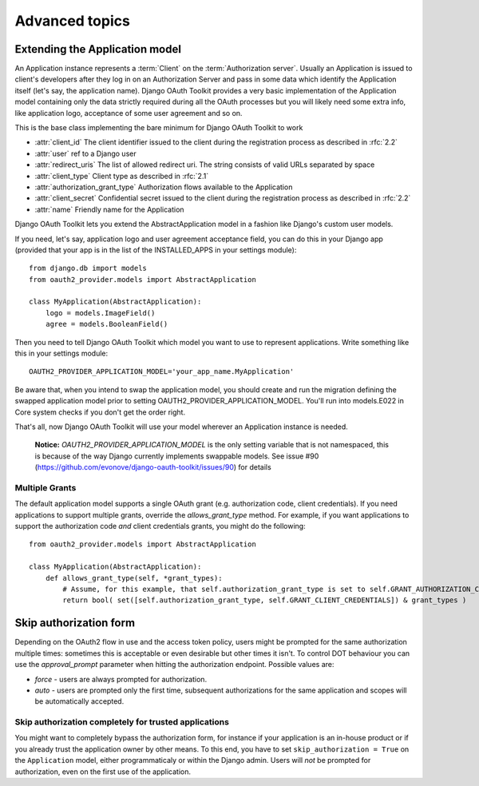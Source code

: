 Advanced topics
+++++++++++++++

.. _extend_app_model:

Extending the Application model
===============================

An Application instance represents a :term:`Client` on the :term:`Authorization server`. Usually an Application is
issued to client's developers after they log in on an Authorization Server and pass in some data
which identify the Application itself (let's say, the application name). Django OAuth Toolkit
provides a very basic implementation of the Application model containing only the data strictly
required during all the OAuth processes but you will likely need some extra info, like application
logo, acceptance of some user agreement and so on.

.. class:: AbstractApplication(models.Model)

    This is the base class implementing the bare minimum for Django OAuth Toolkit to work

    * :attr:`client_id` The client identifier issued to the client during the registration process as described in :rfc:`2.2`
    * :attr:`user` ref to a Django user
    * :attr:`redirect_uris` The list of allowed redirect uri. The string consists of valid URLs separated by space
    * :attr:`client_type` Client type as described in :rfc:`2.1`
    * :attr:`authorization_grant_type` Authorization flows available to the Application
    * :attr:`client_secret` Confidential secret issued to the client during the registration process as described in :rfc:`2.2`
    * :attr:`name` Friendly name for the Application

Django OAuth Toolkit lets you extend the AbstractApplication model in a fashion like Django's
custom user models.

If you need, let's say, application logo and user agreement acceptance field, you can do this in
your Django app (provided that your app is in the list of the INSTALLED_APPS in your settings
module)::

    from django.db import models
    from oauth2_provider.models import AbstractApplication

    class MyApplication(AbstractApplication):
        logo = models.ImageField()
        agree = models.BooleanField()

Then you need to tell Django OAuth Toolkit which model you want to use to represent applications.
Write something like this in your settings module::

    OAUTH2_PROVIDER_APPLICATION_MODEL='your_app_name.MyApplication'

Be aware that, when you intend to swap the application model, you should create and run the 
migration defining the swapped application model prior to setting OAUTH2_PROVIDER_APPLICATION_MODEL. 
You'll run into models.E022 in Core system checks if you don't get the order right.

That's all, now Django OAuth Toolkit will use your model wherever an Application instance is needed.

    **Notice:** `OAUTH2_PROVIDER_APPLICATION_MODEL` is the only setting variable that is not namespaced, this
    is because of the way Django currently implements swappable models.
    See issue #90 (https://github.com/evonove/django-oauth-toolkit/issues/90) for details

Multiple Grants
~~~~~~~~~~~~~~~

The default application model supports a single OAuth grant (e.g. authorization code, client credentials). If you need
applications to support multiple grants, override the `allows_grant_type` method. For example, if you want applications
to support the authorization code *and* client credentials grants, you might do the following::

    from oauth2_provider.models import AbstractApplication

    class MyApplication(AbstractApplication):
        def allows_grant_type(self, *grant_types):
            # Assume, for this example, that self.authorization_grant_type is set to self.GRANT_AUTHORIZATION_CODE
            return bool( set([self.authorization_grant_type, self.GRANT_CLIENT_CREDENTIALS]) & grant_types )

.. _skip-auth-form:

Skip authorization form
=======================

Depending on the OAuth2 flow in use and the access token policy, users might be prompted for the
same authorization multiple times: sometimes this is acceptable or even desirable but other times it isn't.
To control DOT behaviour you can use the `approval_prompt` parameter when hitting the authorization endpoint.
Possible values are:

* `force` - users are always prompted for authorization.

* `auto` - users are prompted only the first time, subsequent authorizations for the same application
  and scopes will be automatically accepted.

Skip authorization completely for trusted applications
~~~~~~~~~~~~~~~~~~~~~~~~~~~~~~~~~~~~~~~~~~~~~~~~~~~~~~

You might want to completely bypass the authorization form, for instance if your application is an
in-house product or if you already trust the application owner by other means. To this end, you have to
set ``skip_authorization = True`` on the ``Application`` model, either programmaticaly or within the
Django admin. Users will *not* be prompted for authorization, even on the first use of the application.
